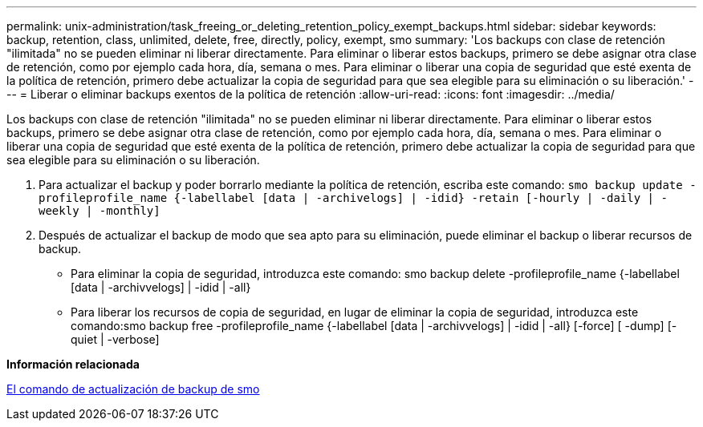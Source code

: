 ---
permalink: unix-administration/task_freeing_or_deleting_retention_policy_exempt_backups.html 
sidebar: sidebar 
keywords: backup, retention, class, unlimited, delete, free, directly, policy, exempt, smo 
summary: 'Los backups con clase de retención "ilimitada" no se pueden eliminar ni liberar directamente. Para eliminar o liberar estos backups, primero se debe asignar otra clase de retención, como por ejemplo cada hora, día, semana o mes. Para eliminar o liberar una copia de seguridad que esté exenta de la política de retención, primero debe actualizar la copia de seguridad para que sea elegible para su eliminación o su liberación.' 
---
= Liberar o eliminar backups exentos de la política de retención
:allow-uri-read: 
:icons: font
:imagesdir: ../media/


[role="lead"]
Los backups con clase de retención "ilimitada" no se pueden eliminar ni liberar directamente. Para eliminar o liberar estos backups, primero se debe asignar otra clase de retención, como por ejemplo cada hora, día, semana o mes. Para eliminar o liberar una copia de seguridad que esté exenta de la política de retención, primero debe actualizar la copia de seguridad para que sea elegible para su eliminación o su liberación.

. Para actualizar el backup y poder borrarlo mediante la política de retención, escriba este comando:
`smo backup update -profileprofile_name {-labellabel [data | -archivelogs] | -idid} -retain [-hourly | -daily | -weekly | -monthly]`
. Después de actualizar el backup de modo que sea apto para su eliminación, puede eliminar el backup o liberar recursos de backup.
+
** Para eliminar la copia de seguridad, introduzca este comando: smo backup delete -profileprofile_name {-labellabel [data | -archivvelogs] | -idid | -all}
** Para liberar los recursos de copia de seguridad, en lugar de eliminar la copia de seguridad, introduzca este comando:smo backup free -profileprofile_name {-labellabel [data | -archivvelogs] | -idid | -all} [-force] [ -dump] [-quiet | -verbose]




*Información relacionada*

xref:reference_the_smosmsapbackup_update_command.adoc[El comando de actualización de backup de smo]
